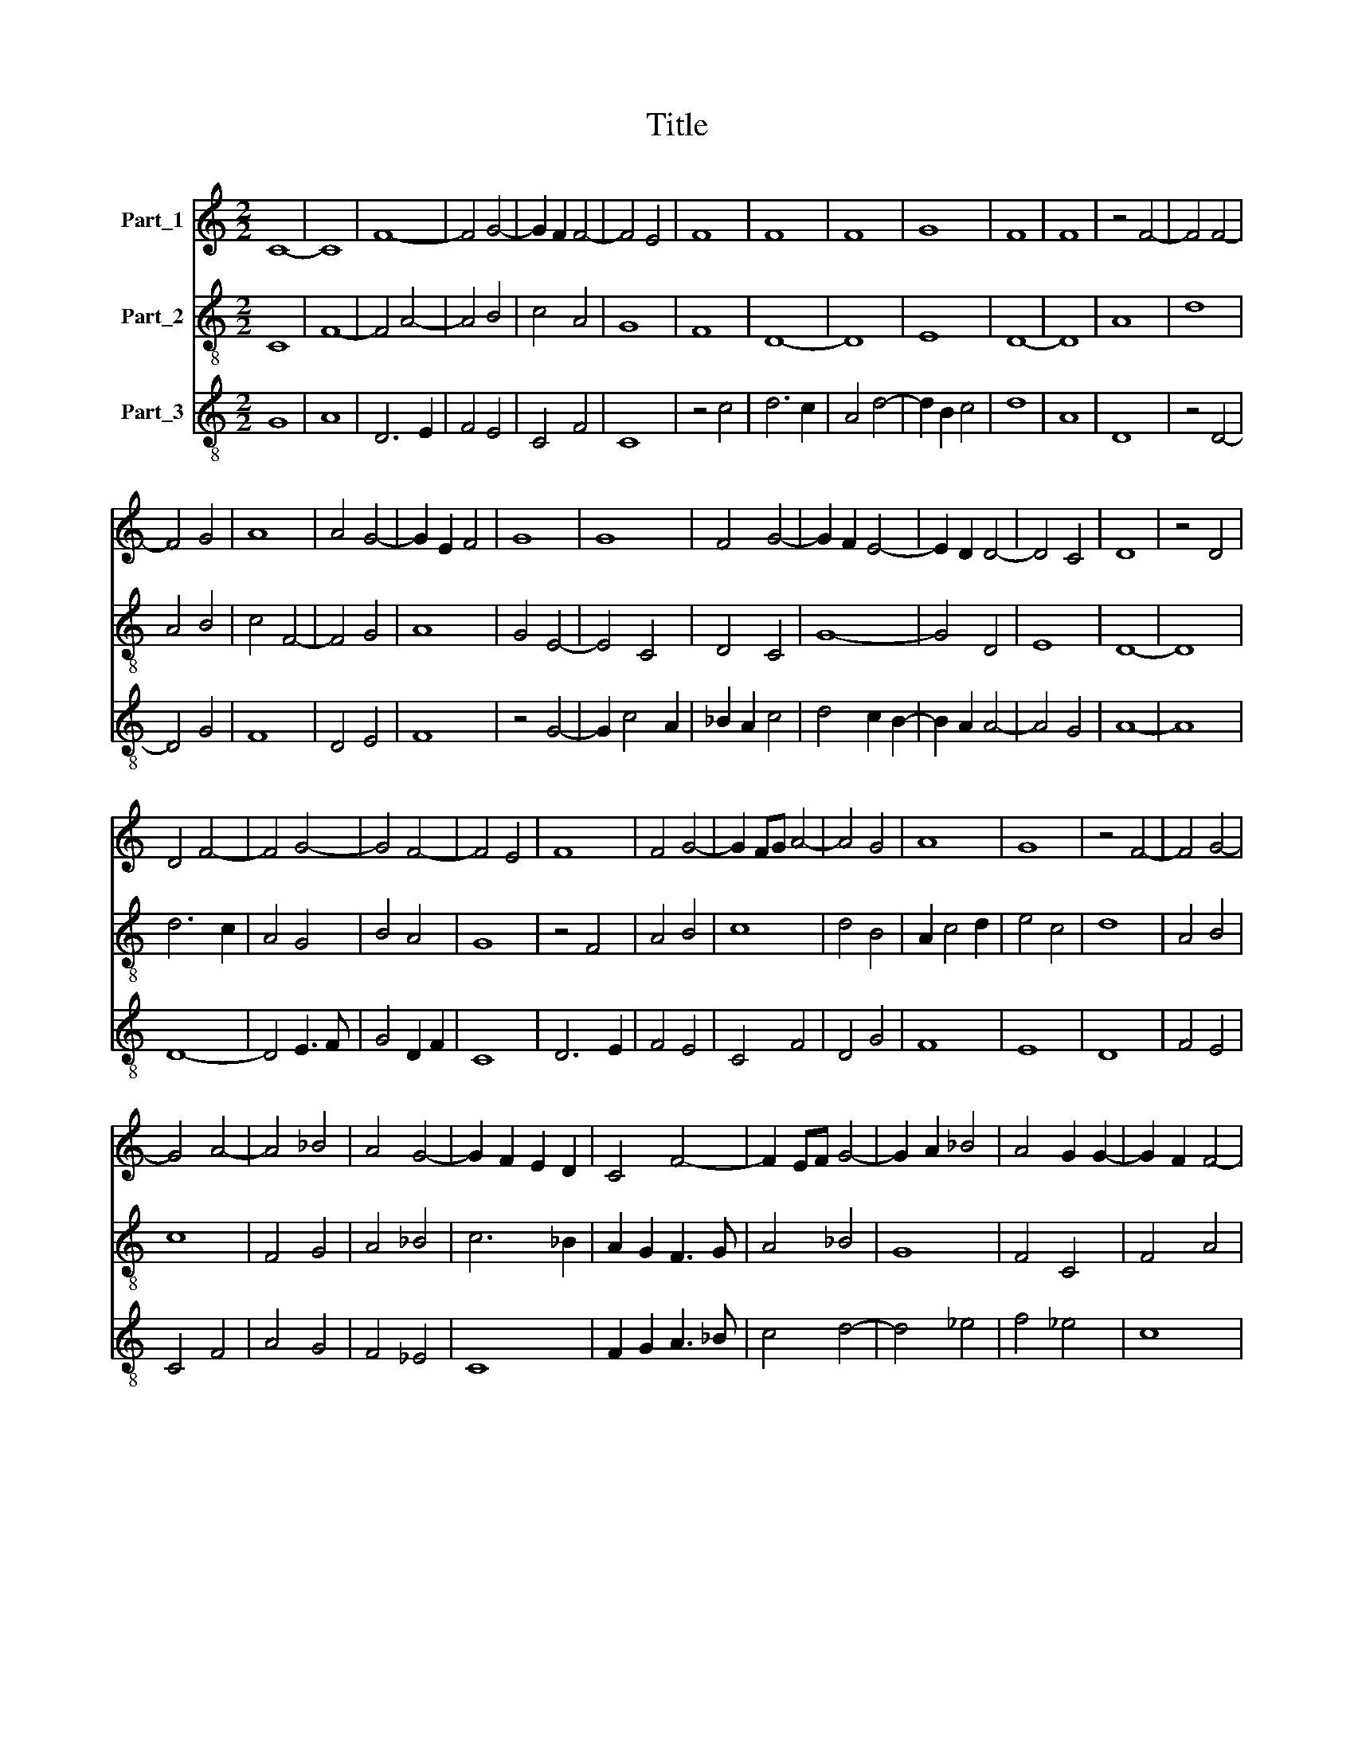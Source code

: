 X:1
T:Title
%%score 1 2 3
L:1/8
M:2/2
K:C
V:1 treble nm="Part_1"
V:2 treble-8 nm="Part_2"
V:3 treble-8 nm="Part_3"
V:1
 C8- | C8 | F8- | F4 G4- | G2 F2 F4- | F4 E4 | F8 | F8 | F8 | G8 | F8 | F8 | z4 F4- | F4 F4- | %14
 F4 G4 | A8 | A4 G4- | G2 E2 F4 | G8 | G8 | F4 G4- | G2 F2 E4- | E2 D2 D4- | D4 C4 | D8 | z4 D4 | %26
 D4 F4- | F4 G4- | G4 F4- | F4 E4 | F8 | F4 G4- | G2 FG A4- | A4 G4 | A8 | G8 | z4 F4- | F4 G4- | %38
 G4 A4- | A4 _B4 | A4 G4- | G2 F2 E2 D2 | C4 F4- | F2 EF G4- | G2 A2 _B4 | A4 G2 G2- | G2 F2 F4- | %47
 F4 E4 | F8 |] %49
V:2
 C8 | F8- | F4 A4- | A4 B4 | c4 A4 | G8 | F8 | D8- | D8 | E8 | D8- | D8 | A8 | d8 | A4 B4 | %15
 c4 F4- | F4 G4 | A8 | G4 E4- | E4 C4 | D4 C4 | G8- | G4 D4 | E8 | D8- | D8 | d6 c2 | A4 G4 | %28
 B4 A4 | G8 | z4 F4 | A4 B4 | c8 | d4 B4 | A2 c4 d2 | e4 c4 | d8 | A4 B4 | c8 | F4 G4 | A4 _B4 | %41
 c6 _B2 | A2 G2 F3 G | A4 _B4 | G8 | F4 C4 | F4 A4 | G8 | F8 |] %49
V:3
 G8 | A8 | D6 E2 | F4 E4 | C4 F4 | C8 | z4 c4 | d6 c2 | A4 d4- | d2 B2 c4 | d8 | A8 | D8 | z4 D4- | %14
 D4 G4 | F8 | D4 E4 | F8 | z4 G4- | G2 c4 A2 | _B2 A2 c4 | d4 c2 B2- | B2 A2 A4- | A4 G4 | A8- | %25
 A8 | D8- | D4 E3 F | G4 D2 F2 | C8 | D6 E2 | F4 E4 | C4 F4 | D4 G4 | F8 | E8 | D8 | F4 E4 | %38
 C4 F4 | A4 G4 | F4 _E4 | C8 | F2 G2 A3 _B | c4 d4- | d4 _e4 | f4 _e4 | c8 | _B8 | c8 |] %49

